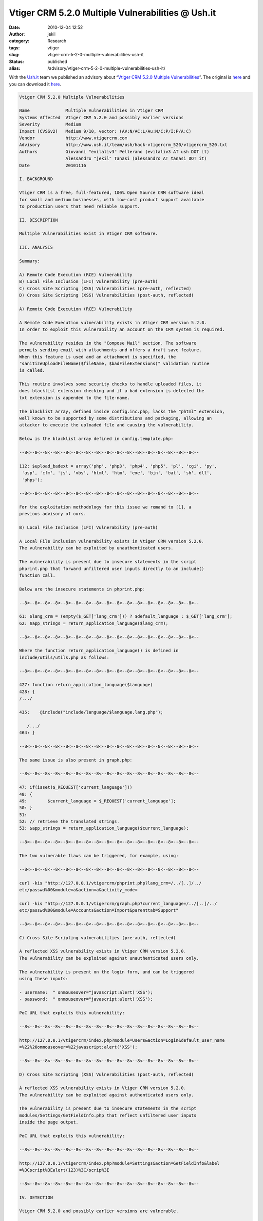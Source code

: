 Vtiger CRM 5.2.0 Multiple Vulnerabilities @ Ush.it
##################################################
:date: 2010-12-04 12:52
:author: jekil
:category: Research
:tags: vtiger
:slug: vtiger-crm-5-2-0-multiple-vulnerabilities-ush-it
:status: published
:alias: /advisory/vtiger-crm-5-2-0-multiple-vulnerabilities-ush-it/

With the `Ush.it <http://www.ush.it/>`__ team we published an advisory
about “`Vtiger CRM 5.2.0 Multiple
Vulnerabilities <http://www.ush.it/2010/11/16/vtiger-crm-520-multiple-vulnerabilities/>`__”.
The original
is `here <http://www.ush.it/2010/11/16/vtiger-crm-520-multiple-vulnerabilities/>`__
and you can download it `here <{static}/public/advisory/hack-vtigercrm_520-2010/vtigercrm_520.txt>`__.

.. code-block:: text

    Vtiger CRM 5.2.0 Multiple Vulnerabilities

    Name              Multiple Vulnerabilities in Vtiger CRM
    Systems Affected  Vtiger CRM 5.2.0 and possibly earlier versions
    Severity          Medium
    Impact (CVSSv2)   Medium 9/10, vector: (AV:N/AC:L/Au:N/C:P/I:P/A:C)
    Vendor            http://www.vtigercrm.com
    Advisory          http://www.ush.it/team/ush/hack-vtigercrm_520/vtigercrm_520.txt
    Authors           Giovanni "evilaliv3" Pellerano (evilaliv3 AT ush DOT it)
                      Alessandro "jekil" Tanasi (alessandro AT tanasi DOT it)
    Date              20101116

    I. BACKGROUND

    Vtiger CRM is a free, full-featured, 100% Open Source CRM software ideal
    for small and medium businesses, with low-cost product support available
    to production users that need reliable support.

    II. DESCRIPTION

    Multiple Vulnerabilities exist in Vtiger CRM software.

    III. ANALYSIS

    Summary:

    A) Remote Code Execution (RCE) Vulnerability
    B) Local File Inclusion (LFI) Vulnerability (pre-auth)
    C) Cross Site Scripting (XSS) Vulnerabilities (pre-auth, reflected)
    D) Cross Site Scripting (XSS) Vulnerabilities (post-auth, reflected)

    A) Remote Code Execution (RCE) Vulnerability

    A Remote Code Execution vulnerability exists in Vtiger CRM version 5.2.0.
    In order to exploit this vulnerability an account on the CRM system is required.

    The vulnerability resides in the "Compose Mail" section. The software
    permits sending email with attachments and offers a draft save feature.
    When this feature is used and an attachment is specified, the
    "sanitizeUploadFileName($fileName, $badFileExtensions)" validation routine
    is called.

    This routine involves some security checks to handle uploaded files, it
    does blacklist extension checking and if a bad extension is detected the
    txt extension is appended to the file-name.

    The blacklist array, defined inside config.inc.php, lacks the "phtml" extension,
    well known to be supported by some distributions and packaging, allowing an
    attacker to execute the uploaded file and causing the vulnerability.

    Below is the blacklist array defined in config.template.php:

    --8<--8<--8<--8<--8<--8<--8<--8<--8<--8<--8<--8<--8<--8<--8<--8<--8<--

    112: $upload_badext = array('php', 'php3', 'php4', 'php5', 'pl', 'cgi', 'py',
     'asp', 'cfm', 'js', 'vbs', 'html', 'htm', 'exe', 'bin', 'bat', 'sh', dll',
     'phps');

    --8<--8<--8<--8<--8<--8<--8<--8<--8<--8<--8<--8<--8<--8<--8<--8<--8<--

    For the exploitation methodology for this issue we remand to [1], a
    previous advisory of ours.

    B) Local File Inclusion (LFI) Vulnerability (pre-auth)

    A Local File Inclusion vulnerability exists in Vtiger CRM version 5.2.0.
    The vulnerability can be exploited by unauthenticated users.

    The vulnerability is present due to insecure statements in the script
    phprint.php that forward unfiltered user inputs directly to an include()
    function call.

    Below are the insecure statements in phprint.php:

    --8<--8<--8<--8<--8<--8<--8<--8<--8<--8<--8<--8<--8<--8<--8<--8<--8<--

    61: $lang_crm = (empty($_GET['lang_crm'])) ? $default_language : $_GET['lang_crm'];
    62: $app_strings = return_application_language($lang_crm);

    --8<--8<--8<--8<--8<--8<--8<--8<--8<--8<--8<--8<--8<--8<--8<--8<--8<--

    Where the function return_application_language() is defined in
    include/utils/utils.php as follows:

    --8<--8<--8<--8<--8<--8<--8<--8<--8<--8<--8<--8<--8<--8<--8<--8<--8<--

    427: function return_application_language($language)
    428: {
    /.../

    435:    @include("include/language/$language.lang.php");

       /.../
    464: }

    --8<--8<--8<--8<--8<--8<--8<--8<--8<--8<--8<--8<--8<--8<--8<--8<--8<--

    The same issue is also present in graph.php:

    --8<--8<--8<--8<--8<--8<--8<--8<--8<--8<--8<--8<--8<--8<--8<--8<--8<--

    47: if(isset($_REQUEST['current_language']))
    48: {
    49:        $current_language = $_REQUEST['current_language'];
    50: }
    51:
    52: // retrieve the translated strings.
    53: $app_strings = return_application_language($current_language);

    --8<--8<--8<--8<--8<--8<--8<--8<--8<--8<--8<--8<--8<--8<--8<--8<--8<--

    The two vulnerable flaws can be triggered, for example, using:

    --8<--8<--8<--8<--8<--8<--8<--8<--8<--8<--8<--8<--8<--8<--8<--8<--8<--

    curl -kis "http://127.0.0.1/vtigercrm/phprint.php?lang_crm=/../[..]/../
    etc/passwd%00&module=a&action=a&activity_mode=

    curl -kis "http://127.0.0.1/vtigercrm/graph.php?current_language=/../[..]/../
    etc/passwd%00&module=Accounts&action=Import&parenttab=Support"

    --8<--8<--8<--8<--8<--8<--8<--8<--8<--8<--8<--8<--8<--8<--8<--8<--8<--

    C) Cross Site Scripting vulnerabilities (pre-auth, reflected)

    A reflected XSS vulnerability exists in Vtiger CRM version 5.2.0.
    The vulnerability can be exploited against unauthenticated users only.

    The vulnerability is present on the login form, and can be triggered
    using these inputs:

    - username:  " onmouseover="javascript:alert('XSS');
    - password:  " onmouseover="javascript:alert('XSS');

    PoC URL that exploits this vulnerability:

    --8<--8<--8<--8<--8<--8<--8<--8<--8<--8<--8<--8<--8<--8<--8<--8<--8<--

    http://127.0.0.1/vtigercrm/index.php?module=Users&action=Login&default_user_name
    =%22%20onmouseover=%22javascript:alert('XSS');

    --8<--8<--8<--8<--8<--8<--8<--8<--8<--8<--8<--8<--8<--8<--8<--8<--8<--

    D) Cross Site Scripting (XSS) Vulnerabilities (post-auth, reflected)

    A reflected XSS vulnerability exists in Vtiger CRM version 5.2.0.
    The vulnerability can be exploited against authenticated users only.

    The vulnerability is present due to insecure statements in the script
    modules/Settings/GetFieldInfo.php that reflect unfiltered user inputs
    inside the page output.

    PoC URL that exploits this vulnerability:

    --8<--8<--8<--8<--8<--8<--8<--8<--8<--8<--8<--8<--8<--8<--8<--8<--8<--

    http://127.0.0.1/vtigercrm/index.php?module=Settings&action=GetFieldInfo&label
    =%3Cscript%3Ealert(123)%3C/scrip%3E

    --8<--8<--8<--8<--8<--8<--8<--8<--8<--8<--8<--8<--8<--8<--8<--8<--8<--

    IV. DETECTION

    Vtiger CRM 5.2.0 and possibly earlier versions are vulnerable.

    Vtiger CRM can be identified using the following google dork:

    - intitle:"vtiger CRM 5 - Commercial Open Source CRM"

    V. WORKAROUND

    No fix available.

    VI. VENDOR RESPONSE

    "We were able to reproduce the issues you reported on 5.2,
    and are working on releasing a security update shortly.
    We expect to release this update within the next 3 to 4 weeks,
    after running some more tests."

    VII. CVE INFORMATION

    CVE-2010-3909 [A]
    CVE-2010-3910 [B]
    CVE-2010-3911 [C, D]

    VIII. DISCLOSURE TIMELINE

    20101009 Bugs discovered
    20101012 First vendor contact
    20101012 Vendor response (Sreenivas Kanumuru)
    20101012 Contacted Steven M. Christey (mitre.org)
    20101012 CVEs assigned by Steven M. Christey
    20100102 Vtiger CRM team confirms vulnerability (Sreenivas Kanumuru)
    20101015 Advisory release scheduled for 20101115
    20101116 Advisory released

    IX. REFERENCES

    [1] Vtiger CRM 5.0.4 Multiple Vulnerabilities
    http://www.ush.it/team/ush/hack-vtigercrm_504/vtigercrm_504.txt

    X. CREDIT

    Giovanni "evilaliv3" Pellerano, Alessandro "jekil" Tanasi are credited
    with the discovery of this vulnerability.

    Giovanni "evilaliv3" Pellerano
    web site: http://www.ush.it/, http://www.evilaliv3.org/
    mail: evilaliv3 AT ush DOT it

    Alessandro "jekil" Tanasi
    web site: http://www.tanasi.it/
    mail: alessandro AT tanasi DOT it

    XI. LEGAL NOTICES

    Copyright (c) 2010 Francesco "ascii" Ongaro

    Permission is granted for the redistribution of this alert
    electronically. It may not be edited in any way without mine express
    written consent. If you wish to reprint the whole or any
    part of this alert in any other medium other than electronically,
    please email me for permission.

    Disclaimer: The information in the advisory is believed to be accurate
    at the time of publishing based on currently available information. Use
    of the information constitutes acceptance for use in an AS IS condition.
    There are no warranties with regard to this information. Neither the
    author nor the publisher accepts any liability for any direct, indirect,
    or consequential loss or damage arising from use of, or reliance on,
    this information.
